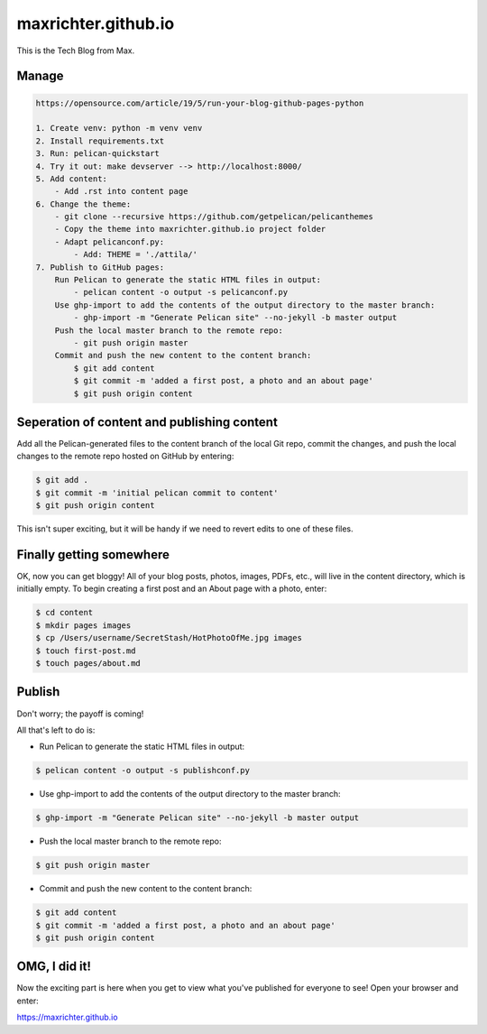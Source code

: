 ====================
maxrichter.github.io
====================

This is the Tech Blog from Max.

Manage
------

.. code-block:: bash

    https://opensource.com/article/19/5/run-your-blog-github-pages-python

    1. Create venv: python -m venv venv
    2. Install requirements.txt
    3. Run: pelican-quickstart
    4. Try it out: make devserver --> http://localhost:8000/
    5. Add content:
        - Add .rst into content page
    6. Change the theme:
        - git clone --recursive https://github.com/getpelican/pelicanthemes
        - Copy the theme into maxrichter.github.io project folder
        - Adapt pelicanconf.py:
            - Add: THEME = './attila/'
    7. Publish to GitHub pages:
        Run Pelican to generate the static HTML files in output:
            - pelican content -o output -s pelicanconf.py
        Use ghp-import to add the contents of the output directory to the master branch:
            - ghp-import -m "Generate Pelican site" --no-jekyll -b master output
        Push the local master branch to the remote repo:
            - git push origin master
        Commit and push the new content to the content branch:
            $ git add content
            $ git commit -m 'added a first post, a photo and an about page'
            $ git push origin content

Seperation of content and publishing content
--------------------------------------------

Add all the Pelican-generated files to the content branch of the local Git repo, commit the changes, and push the local changes to the remote repo hosted on GitHub by entering:

.. code-block:: bash

    $ git add .
    $ git commit -m 'initial pelican commit to content'
    $ git push origin content

This isn't super exciting, but it will be handy if we need to revert edits to one of these files.

Finally getting somewhere
-------------------------

OK, now you can get bloggy! All of your blog posts, photos, images, PDFs, etc., will live in the content directory, which is initially empty. To begin creating a first post and an About page with a photo, enter:

.. code-block:: bash

    $ cd content
    $ mkdir pages images
    $ cp /Users/username/SecretStash/HotPhotoOfMe.jpg images
    $ touch first-post.md
    $ touch pages/about.md

Publish
-------

Don't worry; the payoff is coming!

All that's left to do is:

- Run Pelican to generate the static HTML files in output:

.. code-block:: bash

    $ pelican content -o output -s publishconf.py

- Use ghp-import to add the contents of the output directory to the master branch:

.. code-block:: bash

    $ ghp-import -m "Generate Pelican site" --no-jekyll -b master output

- Push the local master branch to the remote repo:

.. code-block:: bash

    $ git push origin master

- Commit and push the new content to the content branch:

.. code-block:: bash

    $ git add content
    $ git commit -m 'added a first post, a photo and an about page'
    $ git push origin content

OMG, I did it!
--------------
Now the exciting part is here when you get to view what you've published for everyone to see! Open your browser and enter:

https://maxrichter.github.io